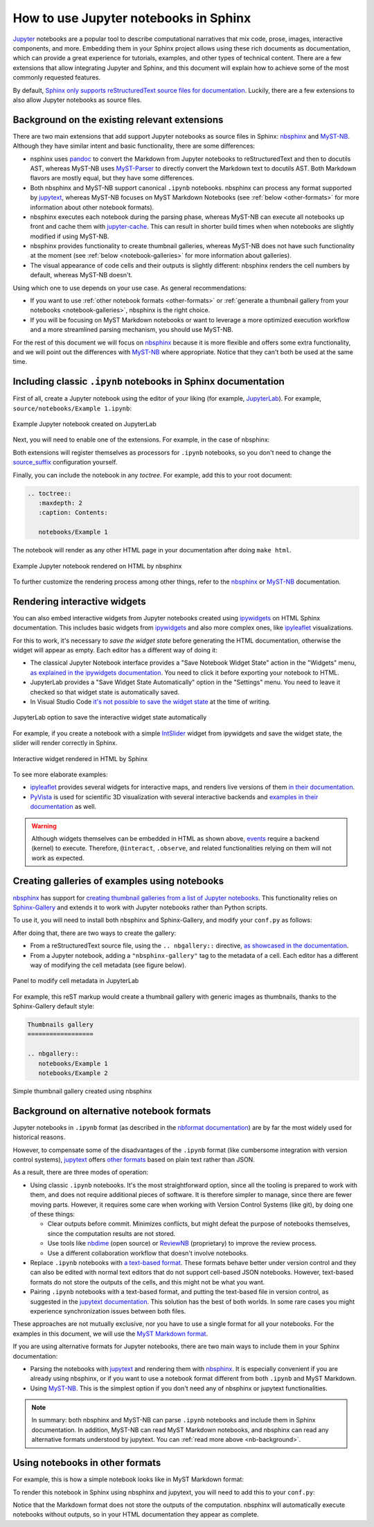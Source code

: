How to use Jupyter notebooks in Sphinx
======================================

`Jupyter`_ notebooks are a popular tool to describe computational narratives
that mix code, prose, images, interactive components, and more.
Embedding them in your Sphinx project allows using these rich documents as documentation,
which can provide a great experience for tutorials, examples, and other types of technical content.
There are a few extensions that allow integrating Jupyter and Sphinx,
and this document will explain how to achieve some of the most commonly requested features.

.. _Jupyter: https://jupyter.org/

By default, `Sphinx only supports reStructuredText source files for
documentation <https://www.sphinx-doc.org/en/master/usage/configuration.html#confval-source_suffix>`_.
Luckily, there are a few extensions to also allow Jupyter notebooks as source files.

.. _nb-background:

Background on the existing relevant extensions
----------------------------------------------

There are two main extensions that add support Jupyter notebooks as source files in Sphinx:
nbsphinx_ and MyST-NB_. Although they have similar intent and basic functionality,
there are some differences:

- nsphinx uses `pandoc <https://pandoc.org/>`_ to convert the Markdown from Jupyter notebooks
  to reStructuredText and then to docutils AST,
  whereas MyST-NB uses `MyST-Parser`_ to directly convert the Markdown text to docutils AST.
  Both Markdown flavors are mostly equal, but they have some differences.
- Both nbsphinx and MyST-NB support canonical ``.ipynb`` notebooks.
  nbsphinx can process any format supported by `jupytext`_,
  whereas MyST-NB focuses on MyST Markdown Notebooks
  (see :ref:`below <other-formats>` for more information about other notebook formats).
- nbsphinx executes each notebook during the parsing phase,
  whereas MyST-NB can execute all notebooks up front
  and cache them with `jupyter-cache <https://jupyter-cache.readthedocs.io/>`_.
  This can result in shorter build times when when notebooks are slightly modified
  if using MyST-NB.
- nbsphinx provides functionality to create thumbnail galleries,
  whereas MyST-NB does not have such functionality at the moment
  (see :ref:`below <notebook-galleries>` for more information about galleries).
- The visual appearance of code cells and their outputs is slightly different:
  nbsphinx renders the cell numbers by default,
  whereas MyST-NB doesn't.

.. _nbsphinx: https://nbsphinx.readthedocs.io/
.. _MyST-NB: https://myst-nb.readthedocs.io/
.. _MyST-Parser: https://myst-parser.readthedocs.io/
.. _jupytext: https://jupytext.readthedocs.io/

Using which one to use depends on your use case. As general recommendations:

- If you want to use :ref:`other notebook formats <other-formats>`
  or :ref:`generate a thumbnail gallery from your notebooks <notebook-galleries>`,
  nbsphinx is the right choice.
- If you will be focusing on MyST Markdown notebooks
  or want to leverage a more optimized execution workflow
  and a more streamlined parsing mechanism,
  you should use MyST-NB.

For the rest of this document we will focus on `nbsphinx`_
because it is more flexible and offers some extra functionality,
and we will point out the differences with `MyST-NB`_ where appropriate.
Notice that they can't both be used at the same time.

.. _ipynb-notebooks-sphinx:

Including classic ``.ipynb`` notebooks in Sphinx documentation
--------------------------------------------------------------

First of all, create a Jupyter notebook using the editor of your liking (for example, JupyterLab_).
For example, ``source/notebooks/Example 1.ipynb``:

.. figure:: /_static/images/guides/example-notebook.png
   :width: 80%
   :align: center
   :alt: Example Jupyter notebook created on JupyterLab

   Example Jupyter notebook created on JupyterLab

.. _JupyterLab: https://jupyterlab.readthedocs.io/

Next, you will need to enable one of the extensions. For example, in the case of nbsphinx:

.. code-block:: python
   :caption: conf.py

   # Add any Sphinx extension module names here, as strings. They can be
   # extensions coming with Sphinx (named 'sphinx.ext.*') or your custom
   # ones.
   extensions = [
       "nbsphinx",
       # "myst_nb",  # In case you want to use MyST-NB instead
   ]

Both extensions will register themselves as processors for ``.ipynb`` notebooks,
so you don't need to change the
`source_suffix <https://www.sphinx-doc.org/en/master/usage/configuration.html#confval-source_suffix>`_
configuration yourself.

Finally, you can include the notebook in any *toctree*.
For example, add this to your root document:

.. code-block:: rest

   .. toctree::
      :maxdepth: 2
      :caption: Contents:

      notebooks/Example 1

The notebook will render as any other HTML page in your documentation
after doing ``make html``.

.. figure:: /_static/images/guides/example-notebook-rendered.png
   :width: 80%
   :align: center
   :alt: Example Jupyter notebook rendered on HTML by nbsphinx

   Example Jupyter notebook rendered on HTML by nbsphinx

To further customize the rendering process among other things,
refer to the nbsphinx_ or MyST-NB_ documentation.

Rendering interactive widgets
-----------------------------

You can also embed interactive widgets from Jupyter notebooks created using ipywidgets_
on HTML Sphinx documentation. This includes basic widgets from ipywidgets_ and also
more complex ones,
like `ipyleaflet`_ visualizations.

.. _ipyleaflet: https://ipyleaflet.readthedocs.io/

For this to work, it's necessary to *save the widget state*
before generating the HTML documentation,
otherwise the widget will appear as empty.
Each editor has a different way of doing it:

- The classical Jupyter Notebook interface
  provides a "Save Notebook Widget State" action in the "Widgets" menu,
  `as explained in the ipywidgets
  documentation <https://ipywidgets.readthedocs.io/en/latest/embedding.html#embedding-widgets-in-html-web-pages>`_.
  You need to click it before exporting your notebook to HTML.
- JupyterLab provides a "Save Widget State Automatically" option in the "Settings" menu.
  You need to leave it checked so that widget state is automatically saved.
- In Visual Studio Code `it's not possible to save the widget
  state <https://github.com/microsoft/vscode-jupyter/issues/4404>`_
  at the time of writing.

.. _ipywidgets: https://ipywidgets.readthedocs.io/

.. figure:: /_static/images/guides/jupyterlab-save-widget-state.png
   :width: 30%
   :align: center
   :alt: JupyterLab option to save the interactive widget state automatically

   JupyterLab option to save the interactive widget state automatically

For example, if you create a notebook with a simple
`IntSlider <https://ipywidgets.readthedocs.io/en/latest/examples/Widget%20List.html#IntSlider>`_
widget from ipywidgets and save the widget state,
the slider will render correctly in Sphinx.

.. figure:: /_static/images/guides/widget-html.gif
   :width: 80%
   :align: center
   :alt: Interactive widget rendered in HTML by Sphinx

   Interactive widget rendered in HTML by Sphinx

To see more elaborate examples:

- `ipyleaflet`_ provides several widgets for interactive maps,
  and renders live versions of them `in their
  documentation <https://ipyleaflet.readthedocs.io/en/latest/api_reference/velocity.html>`_.
- `PyVista <https://docs.pyvista.org/>`_ is used for scientific 3D visualization
  with several interactive backends and `examples in their
  documentation <https://docs.pyvista.org/index.html#maps-and-geoscience>`_ as well.

.. warning::

   Although widgets themselves can be embedded in HTML as shown above,
   `events <https://ipywidgets.readthedocs.io/en/latest/examples/Widget%20Events.html>`_
   require a backend (kernel) to execute.
   Therefore, ``@interact``, ``.observe``, and related functionalities relying on them
   will not work as expected.

.. _notebook-galleries:

Creating galleries of examples using notebooks
----------------------------------------------

`nbsphinx`_ has support for `creating thumbnail galleries from a list of Jupyter
notebooks <https://nbsphinx.readthedocs.io/en/latest/subdir/gallery.html>`_.
This functionality relies on `Sphinx-Gallery <https://sphinx-gallery.github.io/>`_
and extends it to work with Jupyter notebooks rather than Python scripts.

To use it, you will need to install both nbsphinx and Sphinx-Gallery,
and modify your ``conf.py`` as follows:

.. code-block:: python
   :caption: conf.py

   extensions = [
      'nbsphinx',
      'sphinx_gallery.load_style',
   ]

After doing that, there are two ways to create the gallery:

- From a reStructuredText source file, using the ``.. nbgallery::`` directive,
  `as showcased in the
  documentation <https://nbsphinx.readthedocs.io/en/latest/a-normal-rst-file.html#thumbnail-galleries>`_.
- From a Jupyter notebook, adding a ``"nbsphinx-gallery"`` tag to the metadata of a cell.
  Each editor has a different way of modifying the cell metadata (see figure below).

.. figure:: /_static/images/guides/jupyterlab-metadata.png
   :width: 80%
   :align: center
   :alt: Panel to modify cell metadata in JupyterLab

   Panel to modify cell metadata in JupyterLab

For example, this reST markup would create a thumbnail gallery
with generic images as thumbnails,
thanks to the Sphinx-Gallery default style:

.. code-block:: rest

   Thumbnails gallery
   ==================

   .. nbgallery::
      notebooks/Example 1
      notebooks/Example 2

.. figure:: /_static/images/guides/thumbnail-gallery.png
   :width: 80%
   :align: center
   :alt: Simple thumbnail gallery created using nbsphinx

   Simple thumbnail gallery created using nbsphinx

Background on alternative notebook formats
------------------------------------------

Jupyter notebooks in ``.ipynb`` format
(as described in the `nbformat
documentation <https://nbformat.readthedocs.io/en/latest/>`_)
are by far the most widely used for historical reasons.

However, to compensate some of the disadvantages of the ``.ipynb`` format
(like cumbersome integration with version control systems),
`jupytext`_ offers `other formats <https://jupytext.readthedocs.io/en/latest/formats.html>`_
based on plain text rather than JSON.

As a result, there are three modes of operation:

- Using classic ``.ipynb`` notebooks. It's the most straightforward option,
  since all the tooling is prepared to work with them,
  and does not require additional pieces of software.
  It is therefore simpler to manage, since there are fewer moving parts.
  However, it requires some care when working with Version Control Systems (like git),
  by doing one of these things:

  - Clear outputs before commit.
    Minimizes conflicts, but might defeat the purpose of notebooks themselves,
    since the computation results are not stored.
  - Use tools like `nbdime <https://nbdime.readthedocs.io/>`_ (open source)
    or `ReviewNB <https://www.reviewnb.com/>`_ (proprietary)
    to improve the review process.
  - Use a different collaboration workflow that doesn't involve notebooks.

- Replace ``.ipynb`` notebooks with `a text-based
  format <https://jupytext.readthedocs.io/en/latest/formats.html>`_.
  These formats behave better under version control
  and they can also be edited with normal text editors
  that do not support cell-based JSON notebooks.
  However, text-based formats do not store the outputs of the cells,
  and this might not be what you want.
- Pairing ``.ipynb`` notebooks with a text-based format,
  and putting the text-based file in version control,
  as suggested in the `jupytext
  documentation <https://jupytext.readthedocs.io/en/latest/paired-notebooks.html>`_.
  This solution has the best of both worlds.
  In some rare cases you might experience synchronization issues between both files.

These approaches are not mutually exclusive,
nor you have to use a single format for all your notebooks.
For the examples in this document, we will use the `MyST Markdown
format <https://jupytext.readthedocs.io/en/latest/formats.html#myst-markdown>`_.

If you are using alternative formats for Jupyter notebooks,
there are two main ways to include them
in your Sphinx documentation:

- Parsing the notebooks with `jupytext`_ and rendering them with `nbsphinx`_.
  It is especially convenient if you are already using nbsphinx,
  or if you want to use a notebook format
  different from both ``.ipynb`` and MyST Markdown.
- Using `MyST-NB`_. This is the simplest option
  if you don't need any of nbsphinx or jupytext functionalities.

.. _MyST: https://myst-parser.readthedocs.io/

.. note::

   In summary: both nbsphinx and MyST-NB
   can parse ``.ipynb`` notebooks and include them in Sphinx documentation.
   In addition, MyST-NB can read MyST Markdown notebooks,
   and nbsphinx can read any alternative formats understood by jupytext.
   You can :ref:`read more above <nb-background>`.

.. _other-formats:

Using notebooks in other formats
--------------------------------

For example, this is how a simple notebook looks like in MyST Markdown format:

.. code-block::
   :caption: Example 3.md

   ---
   jupytext:
   text_representation:
      extension: .md
      format_name: myst
      format_version: 0.13
      jupytext_version: 1.10.3
   kernelspec:
   display_name: Python 3
   language: python
   name: python3
   ---

   # Plain-text notebook formats

   This is a example of a Jupyter notebook stored in MyST Markdown format.

   ```{code-cell} ipython3
   import sys
   print(sys.version)
   ```

   ```{code-cell} ipython3
   from IPython.display import Image
   ```

   ```{code-cell} ipython3
   Image("http://sipi.usc.edu/database/preview/misc/4.2.03.png")
   ```

To render this notebook in Sphinx using nbsphinx and jupytext,
you will need to add this to your ``conf.py``:

.. code-block:: python
   :caption: conf.py

   nbsphinx_custom_formats = {
      '.md': ['jupytext.reads', {'fmt': 'mystnb'}],
   }

Notice that the Markdown format does not store the outputs of the computation.
nbsphinx will automatically execute notebooks without outputs,
so in your HTML documentation they appear as complete.

